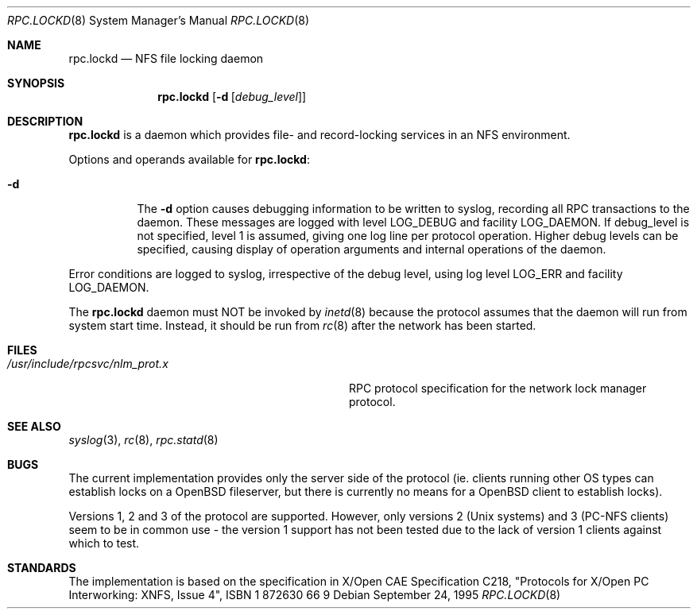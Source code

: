 .\"	$OpenBSD: src/libexec/rpc.lockd/Attic/rpc.lockd.8,v 1.5 1997/08/10 21:06:41 millert Exp $
.\"
.\" Copyright (c) 1995 A.R.Gordon, andrew.gordon@net-tel.co.uk
.\" All rights reserved.
.\"
.\" Redistribution and use in source and binary forms, with or without
.\" modification, are permitted provided that the following conditions
.\" are met:
.\" 1. Redistributions of source code must retain the above copyright
.\"    notice, this list of conditions and the following disclaimer.
.\" 2. Redistributions in binary form must reproduce the above copyright
.\"    notice, this list of conditions and the following disclaimer in the
.\"    documentation and/or other materials provided with the distribution.
.\" 3. All advertising materials mentioning features or use of this software
.\"    must display the following acknowledgement:
.\"	This product includes software developed by the University of
.\"	California, Berkeley and its contributors.
.\" 4. Neither the name of the University nor the names of its contributors
.\"    may be used to endorse or promote products derived from this software
.\"    without specific prior written permission.
.\"
.\" THIS SOFTWARE IS PROVIDED BY THE AUTHOR AND CONTRIBUTORS ``AS IS'' AND
.\" ANY EXPRESS OR IMPLIED WARRANTIES, INCLUDING, BUT NOT LIMITED TO, THE
.\" IMPLIED WARRANTIES OF MERCHANTABILITY AND FITNESS FOR A PARTICULAR PURPOSE
.\" ARE DISCLAIMED.  IN NO EVENT SHALL THE AUTHOR OR CONTRIBUTORS BE LIABLE
.\" FOR ANY DIRECT, INDIRECT, INCIDENTAL, SPECIAL, EXEMPLARY, OR CONSEQUENTIAL
.\" DAMAGES (INCLUDING, BUT NOT LIMITED TO, PROCUREMENT OF SUBSTITUTE GOODS
.\" OR SERVICES; LOSS OF USE, DATA, OR PROFITS; OR BUSINESS INTERRUPTION)
.\" HOWEVER CAUSED AND ON ANY THEORY OF LIABILITY, WHETHER IN CONTRACT, STRICT
.\" LIABILITY, OR TORT (INCLUDING NEGLIGENCE OR OTHERWISE) ARISING IN ANY WAY
.\" OUT OF THE USE OF THIS SOFTWARE, EVEN IF ADVISED OF THE POSSIBILITY OF
.\" SUCH DAMAGE.
.\"
.\"
.Dd September 24, 1995
.Dt RPC.LOCKD 8
.Os
.Sh NAME
.Nm rpc.lockd
.Nd NFS file locking daemon
.Sh SYNOPSIS
.Nm rpc.lockd
.Op Fl d Op Ar debug_level
.Sh DESCRIPTION
.Nm rpc.lockd
is a daemon which provides file- and record-locking services in an NFS
environment.
.Pp
Options and operands available for
.Nm rpc.lockd :
.Bl -tag -width Ds
.It Fl d
The
.Fl d
option causes debugging information to be written to syslog, recording
all RPC transactions to the daemon.  These messages are logged with level
LOG_DEBUG and facility LOG_DAEMON.  If debug_level is not specified,
level 1 is assumed, giving one log line per protocol operation.  Higher
debug levels can be specified, causing display of operation arguments
and internal operations of the daemon.
.El
.Pp
Error conditions are logged to syslog, irrespective of the debug level,
using log level LOG_ERR and facility LOG_DAEMON.
.Pp
The
.Nm rpc.lockd
daemon must NOT be invoked by
.Xr inetd 8
because the protocol assumes that the daemon will run from system start time.
Instead, it should be run from
.Xr rc 8
after the network has been started.
.Sh FILES
.Bl -tag -width /usr/include/rpcsvc/nlm_prot.x -compact
.It Pa /usr/include/rpcsvc/nlm_prot.x
RPC protocol specification for the network lock manager protocol.
.El
.Sh SEE ALSO
.Xr syslog 3 ,
.Xr rc 8 ,
.Xr rpc.statd 8
.Sh BUGS
The current implementation provides only the server side of the protocol
(ie. clients running other OS types can establish locks on a OpenBSD fileserver,
but there is currently no means for a OpenBSD client to establish locks).
.Pp
Versions 1, 2 and 3 of the protocol are supported.  However, only versions
2 (Unix systems) and 3 (PC-NFS clients) seem to be in common use - the version
1 support has not been tested due to the lack of version 1 clients against
which to test.
.Sh STANDARDS
The implementation is based on the specification in X/Open CAE Specification
C218, "Protocols for X/Open PC Interworking: XNFS, Issue 4", ISBN 1 872630 66 9
